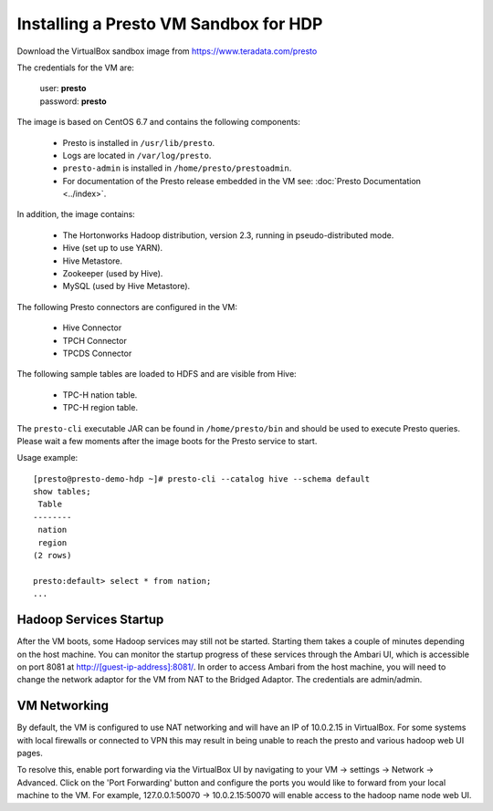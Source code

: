 ======================================
Installing a Presto VM Sandbox for HDP
======================================

Download the VirtualBox sandbox image from https://www.teradata.com/presto

The credentials for the VM are:

    |  user: **presto**
    |  password: **presto**

The image is based on CentOS 6.7 and contains the following components:

    * Presto is installed in ``/usr/lib/presto``.
    * Logs are located in ``/var/log/presto``.
    * ``presto-admin`` is installed in ``/home/presto/prestoadmin``.
    * For documentation of the Presto release embedded in the VM see: :doc:`Presto Documentation <../index>`.

In addition, the image contains:

    * The Hortonworks Hadoop distribution, version 2.3, running in pseudo-distributed mode.
    * Hive (set up to use YARN).
    * Hive Metastore.
    * Zookeeper (used by Hive).
    * MySQL (used by Hive Metastore).

The following Presto connectors are configured in the VM:

    * Hive Connector
    * TPCH Connector
    * TPCDS Connector
      
The following sample tables are loaded to HDFS and are visible from Hive:

    * TPC-H nation table.
    * TPC-H region table.

The ``presto-cli`` executable JAR can be found in ``/home/presto/bin`` and should be used to execute Presto queries.
Please wait a few moments after the image boots for the Presto service to start.


Usage example: ::

    [presto@presto-demo-hdp ~]# presto-cli --catalog hive --schema default
    show tables;
     Table
    --------
     nation
     region
    (2 rows)

    presto:default> select * from nation;
    ...


Hadoop Services Startup
=======================

After the VM boots, some Hadoop services may still not be started. Starting them
takes a couple of minutes depending on the host machine. You can monitor the startup progress
of these services through the Ambari UI, which is accessible on port 8081 at `<http://[guest-ip-address]:8081/>`_.
In order to access Ambari from the host machine, you will need to change the network adaptor for the VM from NAT to the
Bridged Adaptor. The credentials are admin/admin.

VM Networking
=============

By default, the VM is configured to use NAT networking and will have an IP of 10.0.2.15 in VirtualBox.
For some systems with local firewalls or connected to VPN this may result in being unable to reach the presto
and various hadoop web UI pages.

To resolve this, enable port forwarding via the VirtualBox UI by navigating to your VM -> settings -> Network -> Advanced.
Click on the 'Port Forwarding' button and configure the ports you would like to forward from your local machine to the VM.
For example, 127.0.0.1:50070 -> 10.0.2.15:50070 will enable access to the hadoop name node web UI.
